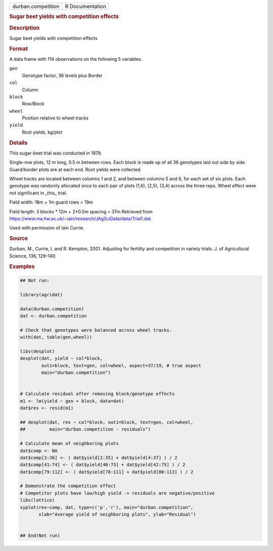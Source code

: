 .. container::

   .. container::

      ================== ===============
      durban.competition R Documentation
      ================== ===============

      .. rubric:: Sugar beet yields with competition effects
         :name: sugar-beet-yields-with-competition-effects

      .. rubric:: Description
         :name: description

      Sugar beet yields with competition effects

      .. rubric:: Format
         :name: format

      A data frame with 114 observations on the following 5 variables.

      ``gen``
         Genotype factor, 36 levels plus Border

      ``col``
         Column

      ``block``
         Row/Block

      ``wheel``
         Position relative to wheel tracks

      ``yield``
         Root yields, kg/plot

      .. rubric:: Details
         :name: details

      This sugar-beet trial was conducted in 1979.

      Single-row plots, 12 m long, 0.5 m between rows. Each block is
      made up of all 36 genotypes laid out side by side. Guard/border
      plots are at each end. Root yields were collected.

      Wheel tracks are located between columns 1 and 2, and between
      columns 5 and 6, for each set of six plots. Each genotype was
      randomly allocated once to each pair of plots (1,6), (2,5), (3,4)
      across the three reps. Wheel effect were not significant in
      \_this\_ trial.

      Field width: 18m + 1m guard rows = 19m

      Field length: 3 blocks \* 12m + 2*0.5m spacing = 37m Retrieved
      from
      https://www.ma.hw.ac.uk/~iain/research/JAgSciData/data/Trial1.dat

      Used with permission of Iain Currie.

      .. rubric:: Source
         :name: source

      Durban, M., Currie, I. and R. Kempton, 2001. Adjusting for
      fertility and competition in variety trials. J. of Agricultural
      Science, 136, 129–140.

      .. rubric:: Examples
         :name: examples

      .. code:: R

         ## Not run: 

         library(agridat)

         data(durban.competition)
         dat <- durban.competition

         # Check that genotypes were balanced across wheel tracks.
         with(dat, table(gen,wheel))

         libs(desplot)
         desplot(dat, yield ~ col*block,
                 out1=block, text=gen, col=wheel, aspect=37/19, # true aspect
                 main="durban.competition")


         # Calculate residual after removing block/genotype effects
         m1 <- lm(yield ~ gen + block, data=dat)
         dat$res <- resid(m1)

         ## desplot(dat, res ~ col*block, out1=block, text=gen, col=wheel,
         ##         main="durban.competition - residuals")

         # Calculate mean of neighboring plots
         dat$comp <- NA
         dat$comp[3:36] <- ( dat$yield[2:35] + dat$yield[4:37] ) / 2
         dat$comp[41:74] <- ( dat$yield[40:73] + dat$yield[42:75] ) / 2
         dat$comp[79:112] <- ( dat$yield[78:111] + dat$yield[80:113] ) / 2

         # Demonstrate the competition effect
         # Competitor plots have low/high yield -> residuals are negative/positive
         libs(lattice)
         xyplot(res~comp, dat, type=c('p','r'), main="durban.competition",
                xlab="Average yield of neighboring plots", ylab="Residual")


         ## End(Not run)
